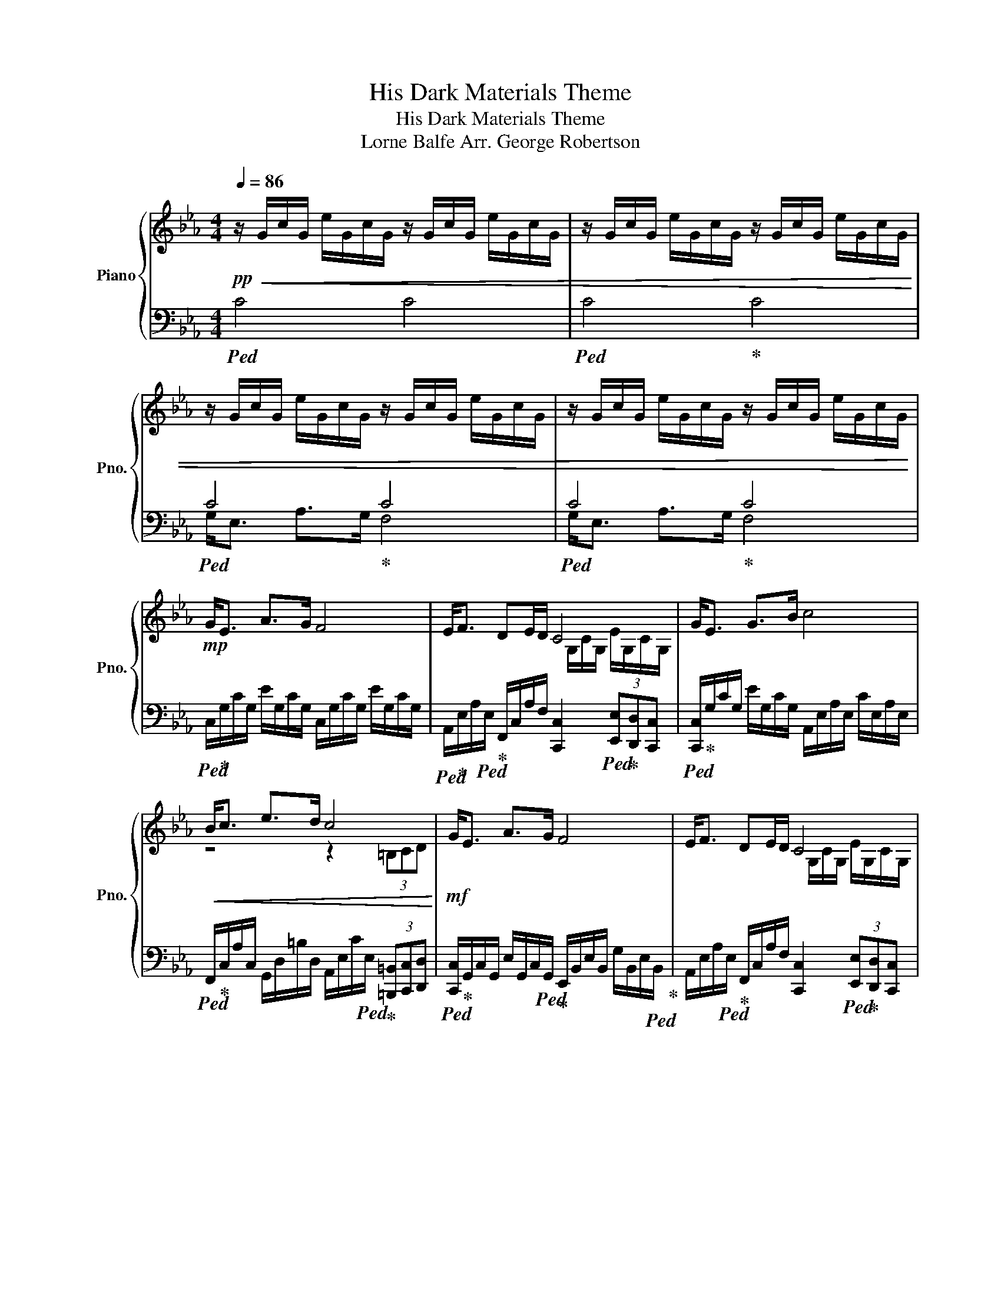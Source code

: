 X:1
T:His Dark Materials Theme
T:His Dark Materials Theme
T:Lorne Balfe Arr. George Robertson 
%%score { ( 1 4 ) | ( 2 3 ) }
L:1/8
Q:1/4=86
M:4/4
K:Eb
V:1 treble nm="Piano" snm="Pno."
V:4 treble 
V:2 bass 
V:3 bass 
V:1
!pp!!<(! z/ G/c/G/ e/G/c/G/ z/ G/c/G/ e/G/c/G/ | z/ G/c/G/ e/G/c/G/ z/ G/c/G/ e/G/c/G/ | %2
 z/ G/c/G/ e/G/c/G/ z/ G/c/G/ e/G/c/G/ | z/ G/c/G/ e/G/c/G/ z/ G/c/G/ e/G/c/G/!<)! | %4
!mp! G<E A>G F4 | E<F DE/D/ C4 | G<E G>B c4 |!<(! B<c e>d c4!<)! |!mf! G<E A>G F4 | E<F DE/D/ C4 | %10
 G<E G>B c4 |!<(! B<c e>d c2 (3ED_D!<)! |!f! e2 d2 e3 f | d2 c2 d2 e2 | g2 f2 g3 a | f2 e2 f2 _g2 | %16
 e2 _d2 e3 f |!<(! [EGBe]3 f/e/ [G=Bd]2 D/F/G/B/!<)! |!ff! g<e a>g [cef]4 | e<f de/d/ [Gc]4 | %20
 g<e g>b [eac']4 | [Bb]<[cc'] [ee']>[dd'] [ceac']4 | [Gg]<[Ee] [Aa]>[Gg] F2 x2 | %23
 [Ee]<[Ff] [Dd][Ee]/[Dd]/ [CEGc]4 | [Gg]<[Ee] [Gg]>[Bb] [ceac']4 | %25
 [Bb]<[cc']- [cc']2 [ee']3 [dd'] | [eac']4 (3[=B,=B][Cc][Dd] (3[Ee][Ff][Gg] |!>(! [cc']4 x4 | %28
 G<F A>G [CF]4 | G<E A>G [A,F]4 | G<E A>G x2!8vb(! (3E,D,_D,!>)! |!pp! C,8!8vb)! |] %32
V:2
!ped! C4 C4 |!ped! C4!ped-up! C4 |!ped! C4!ped-up! C4 |!ped! C4!ped-up! C4 | %4
!ped! C,/!ped-up!G,/C/G,/ E/G,/C/G,/ C,/G,/C/G,/ E/G,/C/G,/ | %5
!ped! A,,/!ped-up!E,/A,/!ped!E,/!ped-up! F,,/C,/A,/F,/ [C,,C,]2!ped! (3[E,,E,]!ped-up![D,,D,][C,,C,] | %6
!ped! [C,,C,]/!ped-up!G,/C/G,/ E/G,/C/G,/ A,,/E,/A,/E,/ C/E,/A,/E,/ | %7
!ped! F,,/!ped-up!C,/A,/C,/ G,,/D,/=B,/D,/ A,,/E,/C/!ped!E,/!ped-up! (3[=B,,,=B,,][C,,C,][D,,D,] | %8
!ped! [C,,C,]/!ped-up!G,,/C,/G,,/ E,/G,,/C,/!ped!G,,/!ped-up! E,,/B,,/E,/B,,/ G,/B,,/E,/!ped!B,,/!ped-up! | %9
 A,,/E,/A,/!ped!E,/!ped-up! F,,/C,/A,/F,/ [C,,C,]2!ped! (3[E,,E,]!ped-up![D,,D,][C,,C,] | %10
!ped! [C,,C,]/!ped-up!G,/C/G,/ E/G,/C/G,/!ped! A,,/!ped-up!E,/A,/E,/ C/E,/A,/E,/ | %11
!ped! F,,/!ped-up!C,/A,/C,/!ped! G,,/!ped-up!D,/=B,/D,/ C,,/G,,/E,/G,,/!ped! (3[E,,E,]!ped-up![D,,D,][_D,,_D,] | %12
!ped! C,,/!ped-up!C,/E,/G,/ C/G,/E,/C,/!ped! G,,/!ped-up!E,/G,/B,/ E/B,/G,/E,/ | %13
!ped! B,,/!ped-up!F,/B,/D/ F/D/B,/F,/!ped! F,,/!ped-up!C,/F,/A,/ C/A,/F,/C,/ | %14
!ped! E,,/!ped-up!B,,/G,/B,/ E/B,/G,/E,/!ped! =B,,/!ped-up!D,/G,/=B,/ D/B,/D,/G,,/ | %15
!ped! _D,,/!ped-up!A,,/F,/A,/ _D/A,/F,/_D,/!ped! A,,/!ped-up!E,/A,/_C/ E/C/A,/E,/ | %16
!ped! _C,/!ped-up!E,/_G,/_C/ E/C/G,/E,/!ped! A,,/!ped-up!E,/A,/C/ E/C/A,/E,/ | %17
!ped! G,,/!ped-up!E,/G,/B,/ E/B,/G,/E,/!ped! G,,/!ped-up!D,/G,/=B,/ [F,,F,]/[E,,E,]/[D,,D,] | %18
!ped! C,,/!ped-up!G,,/C,/G,,/ E,/G,,/C,/G,,/!ped! C,,/!ped-up!G,,/C,/G,,/ E,/G,,/C,/G,,/ | %19
!ped! A,,/!ped-up!E,/C/E,/ F,,/C,/A,/C,/!ped! C,,/!ped-up!G,,/E,/G,,/ (3[E,,E,][D,,D,][_D,,_D,] | %20
!ped! C,,/!ped-up!G,,/C,/G,,/ E,/G,,/C,/G,,/!ped! A,,/!ped-up!E,/A,/E,/ C/E,/A,/E,/ | %21
!ped! F,,/!ped-up!C,/A,/C,/ G,,/D,/=B,/D,/!ped! A,,/!ped-up!E,/C/E,/ (3[=B,,,=B,,][C,,C,][D,,D,] | %22
!ped! C,,/!ped-up!G,,/C,/G,,/ E,/G,,/C,/G,,/!ped! E,,/!ped-up!B,,/E,/B,,/ G,/B,,/E,/B,,/ | %23
!ped! A,,/!ped-up!E,/C/E,/ F,,/C,/A,/C,/!ped! C,,/!ped-up!G,,/E,/G,,/ (3[E,,E,][D,,D,][_D,,_D,] | %24
!ped! C,,/!ped-up!G,,/C,/G,,/ E,/G,,/C,/G,,/!ped! A,,/!ped-up!E,/A,/E,/ C/E,/A,/E,/ | %25
!ped! F,,/!ped-up!C,/F,/C,/ G,/C,/A,/C,/!ped! G,,/!ped-up!D,/G,/D,/ =A,/D,/=B,/D,/ | %26
!ped! A,,/!ped-up!E,/A,/E,/ B,/E,/C/E,/!ped! (3[D,,D,]!ped-up![E,,E,][F,,F,] (3[=B,,,=B,,][C,,C,][D,,D,] | %27
!ped! C,,/!ped-up!G,,/C,/G,,/ E,/G,,/C,/G,,/!ped! C,,/!ped-up!A,,/C,/A,,/ F,/A,,/C,/A,,/ | %28
!ped! C,,/!ped-up!G,,/C,/G,,/ =E,/G,,/C,/G,,/!ped! C,,/!ped-up!A,,/C,/A,,/ (3[E,,_E,][D,,D,][_D,,_D,] | %29
!ped! C,,/!ped-up!G,,/C,/G,,/ F,/G,,/C,/G,,/!ped! C,,/!ped-up!A,,/C,/A,,/ F,/A,,/C,/A,,/ | %30
!ped! C,,/!ped-up!G,,/C,/G,,/ E,/G,,/C,/G,,/!ped! C,,/!ped-up!A,,/C,/A,,/!8vb(!!ped! (3[E,,,E,,]!ped-up![D,,,D,,][_D,,,_D,,] | %31
!ped! [C,,,C,,]8!8vb)!!ped-up! |] %32
V:3
 x8 | x8 | G,<E, A,>G, F,4 | G,<E, A,>G, F,4 | x8 | x8 | x8 | x8 | x8 | x8 | x8 | x8 | x8 | x8 | %14
 x8 | x8 | x8 | x8 | x8 | x8 | x8 | x8 | x8 | x8 | x8 | x8 | x8 | x8 | x8 | x8 | x6!8vb(! x2 | %31
 x8!8vb)! |] %32
V:4
 x8 | x8 | x8 | x8 | x8 | x4 x/ G,/C/G,/ E/G,/C/G,/ | x8 | z4 z2 (3=B,CD | x8 | %9
 x4 x/ G,/C/G,/ E/G,/C/G,/ | x8 | x8 | [Gc]4 [GB]4 | [FB]4 [FA]4 | [Be]4 [=Bd]4 | [A_d]4 [A_c]4 | %16
 [_G_c]4 [FAc]4 | x8 | [Gc]4 x4 | [Ac]2 [FA]2 x2 (3ED_D | [Gc]4 x4 | [fa]2 [g=b]2 z2 (3=Bcd | %22
 c4 [Bef]4 | [Ac]2 [Ac]2 x4 | c4 x4 | [fa]4 [g=b]2 =B2 | d2 c2 x4 | z2 A>G [A,F]4 | C4 x4 | C4 z4 | %30
 C4 [CF]4!8vb(! | x8!8vb)! |] %32

